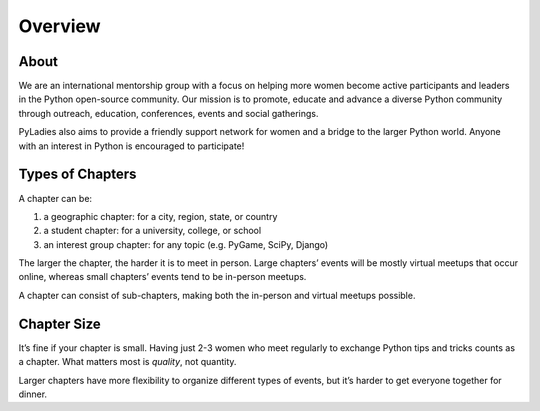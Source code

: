 .. _overview:

Overview
========

About
-----

We are an international mentorship group with a focus on helping more women become active participants and leaders in the Python open-source community. Our mission is to promote, educate and advance a diverse Python community through outreach, education, conferences, events and social gatherings.

PyLadies also aims to provide a friendly support network for women and a bridge to the larger Python world. Anyone with an interest in Python is encouraged to participate!



Types of Chapters
-----------------

A chapter can be:

#. a geographic chapter: for a city, region, state, or country
#. a student chapter: for a university, college, or school
#. an interest group chapter: for any topic (e.g. PyGame, SciPy, Django)

The larger the chapter, the harder it is to meet in person. Large chapters’ events will be mostly virtual meetups that occur online, whereas small chapters’ events tend to be in-person meetups.

A chapter can consist of sub-chapters, making both the in-person and virtual meetups possible.

Chapter Size
------------

It’s fine if your chapter is small. Having just 2-3 women who meet regularly to exchange Python tips and tricks counts as a chapter. What matters most is *quality*, not quantity.

Larger chapters have more flexibility to organize different types of events, but it’s harder to get everyone together for dinner.
